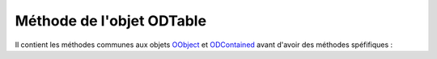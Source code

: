 Méthode de l'objet ODTable
--------------------------

Il contient les méthodes communes aux objets OObject_  et ODContained_ avant d'avoir des méthodes spéfifiques :

+--------------------------------------+--------------------------------------------------------------------------------------+
| Méthode                              + Fonctionnalité                                                                       |
+======================================+======================================================================================+
|setTitle()                            | affecte un titre ou légende au tableau                                               |
+--------------------------------------+--------------------------------------------------------------------------------------+
|getTitle()                            | restitué le titre ou légende du tableau                                              |
+--------------------------------------+--------------------------------------------------------------------------------------+
|initColsHead(array())                 | affecte au colonnes leurs titre ou entêtes                                           |
+--------------------------------------+--------------------------------------------------------------------------------------+
|getColsHead()                         | restitue les titres des colonnes                                                     |
+--------------------------------------+--------------------------------------------------------------------------------------+
|addLine(array())                      | ajoute une ligne de données au tableau                                               |
+--------------------------------------+--------------------------------------------------------------------------------------+
|setLine(nLine, array())               | ajout ou met à jour la ligne nLine dans le tableau                                   |
+--------------------------------------+--------------------------------------------------------------------------------------+
|setLines(array())                     | remplace l'ensermble des lignes du tableau avec le contenu de array()                |
+--------------------------------------+--------------------------------------------------------------------------------------+
|getLine(nLine)                        | restitue le tableau de valeur formant la ligne nLine                                 |
+--------------------------------------+--------------------------------------------------------------------------------------+
|getLines()                            | restitue le tableau des tableau de valeurs formant les lignes du tableau             |
+--------------------------------------+--------------------------------------------------------------------------------------+
|removeLine(nLine)                     | supprime la ligne nLine du tableau (les lignes nLine + 1 à fin deviennent nLine à    |
|                                      | fin -1)                                                                              |
+--------------------------------------+--------------------------------------------------------------------------------------+
|removeLines()	                       | supprime toutes les lignes de données du tableau (par les entêtes de colonnes)       |
+--------------------------------------+--------------------------------------------------------------------------------------+
|clearTable()	                         | supprime tout le contenu du tableau, entête comprise                                 |
+--------------------------------------+--------------------------------------------------------------------------------------+
|addColTitle(title[, array()[, nCol]]) | ajoute une colone en fin de tableau (niveau entête) si nCol est indiqué, insersion en|
|                                      | colone nCol                                                                          |
+--------------------------------------+--------------------------------------------------------------------------------------+
|setColValues(nCol, array())           | met à jour les valeurs contenues dans la colonne nCol avec le tableau array()        |
+--------------------------------------+--------------------------------------------------------------------------------------+
|getCol(nCol)	                         | restitue le contenu de la colonne nCol sous forme d'un array()                       |
+--------------------------------------+--------------------------------------------------------------------------------------+
|removeCol(nCol)	                     | supprime la colonne nCol en valeurs et entête                                        |
+--------------------------------------+--------------------------------------------------------------------------------------+
|setCell(nCol,nLine, value)            | affecte à la colone nCol, ligne nLine, le contenu value                              |
+--------------------------------------+--------------------------------------------------------------------------------------+
|getCell(nCol,nLine)                   | restitue le cotenu de la cellule colone nCol, ligne nLine                            |
+--------------------------------------+--------------------------------------------------------------------------------------+
|addTableStyle(style)	                 | ajout le contenu de la chaîne style au style actuel du tableau                       |
+--------------------------------------+--------------------------------------------------------------------------------------+
|setTableStyle(style)	                 | affecte au style du tableau le contenu de la chaîne style                            |
+--------------------------------------+--------------------------------------------------------------------------------------+
|getTableStyle()                       | restitue le style actuel du tableau                                                  |
+--------------------------------------+--------------------------------------------------------------------------------------+
|clearTableStyle()	                   | supprime tout style au tableau (niveau tableau, pas lignes ou colonnes)              |
+--------------------------------------+--------------------------------------------------------------------------------------+
|toggleTableStyle([style])             | permute le style actuel avec le style sauvegardé (si existe), ou celui dans la chaîne|
|                                      | style avec l'actuel qu'il sauvegarde alors                                           |
+--------------------------------------+--------------------------------------------------------------------------------------+
|addColStyle(nCol, style)	             | ajout le contenu de la chaîne style au style actuel de la colonne nCol               |
+--------------------------------------+--------------------------------------------------------------------------------------+
|setColStyle(nCol, style)	             | affecte au style de la colonne nCol le contenu de la chaîne style                    |
+--------------------------------------+--------------------------------------------------------------------------------------+
|getColStyle(nCol)	                   | restitue le style actuel de la colonne nCol                                          |
+--------------------------------------+--------------------------------------------------------------------------------------+
|clearColStyle(nCol)	                 | supprime tout style à la colonne nCol                                                |
+--------------------------------------+--------------------------------------------------------------------------------------+
|toggleColStyle(nCol[, style])	       | permute le style actuel avec le style sauvegardé (si existe), ou celui dans la chaîne|
|                                      | style avec l'actuel qu'il sauvegarde alors                                           |
+--------------------------------------+--------------------------------------------------------------------------------------+
|addLineStyle(nLine, style)	           | ajout le contenu de la chaîne style au style actuel de la ligne nLine                |
+--------------------------------------+--------------------------------------------------------------------------------------+
|setLineStyle(nLine, style)	           | affecte au style de la ligne Nline le contenu de la chaîne style                     |
+--------------------------------------+--------------------------------------------------------------------------------------+
|getLineStyle(nLine)	                 | restitue le style actuel de la ligne nLine                                           |
+--------------------------------------+--------------------------------------------------------------------------------------+
|clearLineStyle(nLine)	               | supprime tout style à la ligne nLine                                                 |
+--------------------------------------+--------------------------------------------------------------------------------------+
|toggleLineStyle(nLine[, style])       | permute le style actuel avec le style sauvegardé (si existe), ou celui dans la chaîne|
|                                      | style avec l'actuel qu'il sauvegarde alors                                           |
+--------------------------------------+--------------------------------------------------------------------------------------+
|addCellStyle(nCol, nLine, style)      | ajout le contenu de la chaîne style au style actuel de la cellule nCol, nLine        |
+--------------------------------------+--------------------------------------------------------------------------------------+
|setCellStyle(nCol, nLine, style)      | affecte au style de la ligne Nline le contenu de la cellule nCol, nLine              |
+--------------------------------------+--------------------------------------------------------------------------------------+
|getCellStyle(nCol, nLine)	           | restitue le style actuel de la cellule nCol, nLine                                   |
+--------------------------------------+--------------------------------------------------------------------------------------+
|clearCellStyle(nCol, nLine)	         | supprime tout style à la cellule nCol, nLine                                         |
+--------------------------------------+--------------------------------------------------------------------------------------+
|toggleCellStyle(nCol, nLine[, style]) | permute le style actuel avec le style sauvegardé (si existe), ou celui dans la chaîne|
|                                      | style avec l'actuel qu'il sauvegarde alors                                           |
+--------------------------------------+--------------------------------------------------------------------------------------+
|evtColClick(nCol, callback)	         | positionnement un événement onClick sur la colonne nCol, et demande l'exécution de   |
|                                      | callback                                                                             |
+--------------------------------------+--------------------------------------------------------------------------------------+
|disColClick(nCol)	                   | déactive l’événement onClick sur la colonne nCol                                     |
+--------------------------------------+--------------------------------------------------------------------------------------+
|evtLineClick(nLine, callback)	       | positionnement un évènement onClick sur la ligne nLine, et demande l'exécution de    |
|                                      | callback                                                                             |
+--------------------------------------+--------------------------------------------------------------------------------------+
|disLineClick(nLine)	                 | déactive l’événement onClick sur la ligne nLine                                      |
+--------------------------------------+--------------------------------------------------------------------------------------+
|evtCellClick(nCol, nLine, callback)   | positionnement un évènement onClick sur la cellule nCol, nLine, et demande           |
|                                      | l'exécution de callback                                                              |
+--------------------------------------+--------------------------------------------------------------------------------------+
|disCellClick(nCol, nLine)             | déactive l’événement onClick sur la cellule nCol, nLine                              |
+--------------------------------------+--------------------------------------------------------------------------------------+
|getSelectedCols()           	         | restitue sous forme d'un array() l'ensemble des colonnes sélectionnées               |
+--------------------------------------+--------------------------------------------------------------------------------------+
|setSelectedCol(nCol)     	           | sélectionne la colonne nCol pour l'affichage marqué de cette dernière                |
+--------------------------------------+--------------------------------------------------------------------------------------+
|setSelectedCols(array())              | sélection un groupe de colonne déscrite dans array() par leurs numéros pour          |
|                                      | l'affichage marqué de ces dernières                                                  |
+--------------------------------------+--------------------------------------------------------------------------------------+
|unselectCol(nCol)                     | désélectionne la colonne nCol (si elle l'est) pour affichage non marqué de cette     |
|                                      | dernières                                                                            |
+--------------------------------------+--------------------------------------------------------------------------------------+
|unselectAllCols()       	             | désélectionne l'ensemble des colonnes sélectionnées (retour total désélectionné)     |
+--------------------------------------+--------------------------------------------------------------------------------------+
|getSelectedLines()                    | restitue sur forme d'un array l'ensemble des lignes sélectionnées                    |
+--------------------------------------+--------------------------------------------------------------------------------------+
|setSelectedLine(nLine)           	   | sélectionne la ligne nLine pour affichage marqué de cette dernière                   |
+--------------------------------------+--------------------------------------------------------------------------------------+
|setSelectedLines(array())	           | sélectionne un groupe de ligne décrite dans array() par leurs numéros pour affichage |
|                                      | marqué de ces dernières                                                              |
+--------------------------------------+--------------------------------------------------------------------------------------+
|unselectLine(nLine)	                 | désélectionne la ligne nLine pour affichage non marqsué de cette dernière            |
+--------------------------------------+--------------------------------------------------------------------------------------+
|unselectAllLines()	                   | désélectionne l'ensemble des lignes sélectionnées (retour total désélectionné)       |
+--------------------------------------+--------------------------------------------------------------------------------------+
|getSelectedCells()    	               | restitue sur forme d'un array l'ensemble des cellules sélectionnées                  |
+--------------------------------------+--------------------------------------------------------------------------------------+
|setSelectedCell(nCol, nLine) 	       | sélectionne la cellule nCol, nLine pour affichage marqué de cette dernière           |
+--------------------------------------+--------------------------------------------------------------------------------------+
|setSelectedCells(array())	           | sélectionne un groupe de cellules descrites dans array() par leus coordonnées dans le|
|                                      | tableau pour affichage marqué de ces dernières                                       |
+--------------------------------------+--------------------------------------------------------------------------------------+
|unselectCell(nCol, nLine)    	       | désélectionne la cellule nCol, nLine pour affichage non marqué de cette dernière     |
+--------------------------------------+--------------------------------------------------------------------------------------+
|unselectAllCells()          	         | désélectionne l'ensemble des cellules sélectionnées (retour total désélectionné)     |
+--------------------------------------+--------------------------------------------------------------------------------------+
|showLine(nLine)                       | précise que la ligne nLine sera affichée                                             |
+--------------------------------------+--------------------------------------------------------------------------------------+
|hideLine(nLine)                       | précise que la ligne nLine ne sera pas affichée                                      |
+--------------------------------------+--------------------------------------------------------------------------------------+
|showCol(nCol, boolean)                | précise que la colonne nCol sera affichée                                            |
+--------------------------------------+--------------------------------------------------------------------------------------+
|hideCol(nCol)                         | précise que la Colonne nCol ne sera pas affichée                                     |
+--------------------------------------+--------------------------------------------------------------------------------------+

.. _OObject: OObject.rst
.. _ODContained: ODContained.rst
